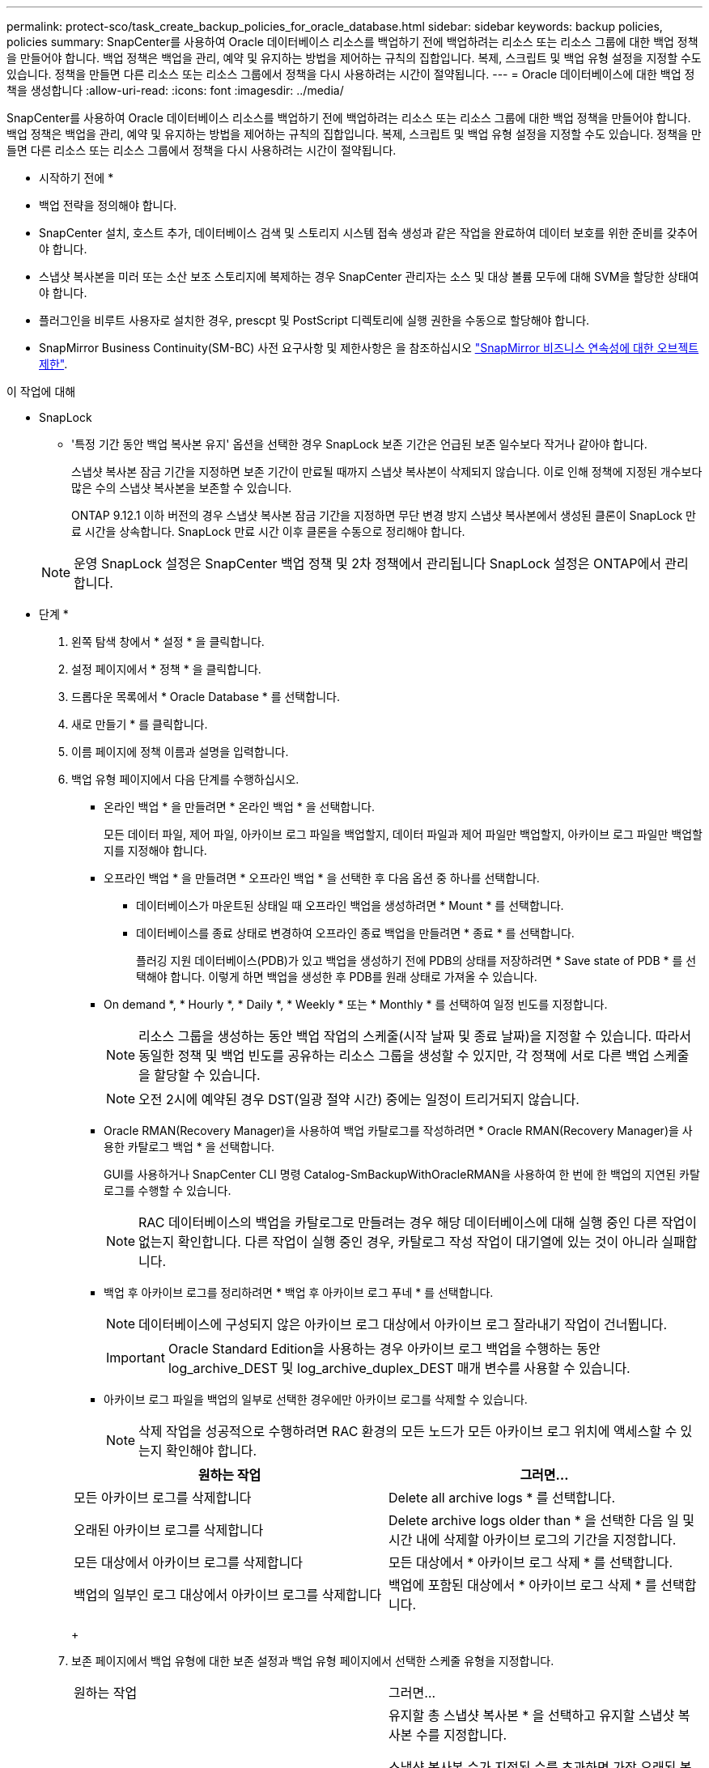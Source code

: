 ---
permalink: protect-sco/task_create_backup_policies_for_oracle_database.html 
sidebar: sidebar 
keywords: backup policies, policies 
summary: SnapCenter를 사용하여 Oracle 데이터베이스 리소스를 백업하기 전에 백업하려는 리소스 또는 리소스 그룹에 대한 백업 정책을 만들어야 합니다. 백업 정책은 백업을 관리, 예약 및 유지하는 방법을 제어하는 규칙의 집합입니다. 복제, 스크립트 및 백업 유형 설정을 지정할 수도 있습니다. 정책을 만들면 다른 리소스 또는 리소스 그룹에서 정책을 다시 사용하려는 시간이 절약됩니다. 
---
= Oracle 데이터베이스에 대한 백업 정책을 생성합니다
:allow-uri-read: 
:icons: font
:imagesdir: ../media/


[role="lead"]
SnapCenter를 사용하여 Oracle 데이터베이스 리소스를 백업하기 전에 백업하려는 리소스 또는 리소스 그룹에 대한 백업 정책을 만들어야 합니다. 백업 정책은 백업을 관리, 예약 및 유지하는 방법을 제어하는 규칙의 집합입니다. 복제, 스크립트 및 백업 유형 설정을 지정할 수도 있습니다. 정책을 만들면 다른 리소스 또는 리소스 그룹에서 정책을 다시 사용하려는 시간이 절약됩니다.

* 시작하기 전에 *

* 백업 전략을 정의해야 합니다.
* SnapCenter 설치, 호스트 추가, 데이터베이스 검색 및 스토리지 시스템 접속 생성과 같은 작업을 완료하여 데이터 보호를 위한 준비를 갖추어야 합니다.
* 스냅샷 복사본을 미러 또는 소산 보조 스토리지에 복제하는 경우 SnapCenter 관리자는 소스 및 대상 볼륨 모두에 대해 SVM을 할당한 상태여야 합니다.
* 플러그인을 비루트 사용자로 설치한 경우, prescpt 및 PostScript 디렉토리에 실행 권한을 수동으로 할당해야 합니다.
* SnapMirror Business Continuity(SM-BC) 사전 요구사항 및 제한사항은 을 참조하십시오 https://docs.netapp.com/us-en/ontap/smbc/considerations-limits.html#volumes["SnapMirror 비즈니스 연속성에 대한 오브젝트 제한"].


.이 작업에 대해
* SnapLock
+
** '특정 기간 동안 백업 복사본 유지' 옵션을 선택한 경우 SnapLock 보존 기간은 언급된 보존 일수보다 작거나 같아야 합니다.
+
스냅샷 복사본 잠금 기간을 지정하면 보존 기간이 만료될 때까지 스냅샷 복사본이 삭제되지 않습니다. 이로 인해 정책에 지정된 개수보다 많은 수의 스냅샷 복사본을 보존할 수 있습니다.

+
ONTAP 9.12.1 이하 버전의 경우 스냅샷 복사본 잠금 기간을 지정하면 무단 변경 방지 스냅샷 복사본에서 생성된 클론이 SnapLock 만료 시간을 상속합니다. SnapLock 만료 시간 이후 클론을 수동으로 정리해야 합니다.

+

NOTE: 운영 SnapLock 설정은 SnapCenter 백업 정책 및 2차 정책에서 관리됩니다
SnapLock 설정은 ONTAP에서 관리합니다.





* 단계 *

. 왼쪽 탐색 창에서 * 설정 * 을 클릭합니다.
. 설정 페이지에서 * 정책 * 을 클릭합니다.
. 드롭다운 목록에서 * Oracle Database * 를 선택합니다.
. 새로 만들기 * 를 클릭합니다.
. 이름 페이지에 정책 이름과 설명을 입력합니다.
. 백업 유형 페이지에서 다음 단계를 수행하십시오.
+
** 온라인 백업 * 을 만들려면 * 온라인 백업 * 을 선택합니다.
+
모든 데이터 파일, 제어 파일, 아카이브 로그 파일을 백업할지, 데이터 파일과 제어 파일만 백업할지, 아카이브 로그 파일만 백업할지를 지정해야 합니다.

** 오프라인 백업 * 을 만들려면 * 오프라인 백업 * 을 선택한 후 다음 옵션 중 하나를 선택합니다.
+
*** 데이터베이스가 마운트된 상태일 때 오프라인 백업을 생성하려면 * Mount * 를 선택합니다.
*** 데이터베이스를 종료 상태로 변경하여 오프라인 종료 백업을 만들려면 * 종료 * 를 선택합니다.
+
플러깅 지원 데이터베이스(PDB)가 있고 백업을 생성하기 전에 PDB의 상태를 저장하려면 * Save state of PDB * 를 선택해야 합니다. 이렇게 하면 백업을 생성한 후 PDB를 원래 상태로 가져올 수 있습니다.



** On demand *, * Hourly *, * Daily *, * Weekly * 또는 * Monthly * 를 선택하여 일정 빈도를 지정합니다.
+

NOTE: 리소스 그룹을 생성하는 동안 백업 작업의 스케줄(시작 날짜 및 종료 날짜)을 지정할 수 있습니다. 따라서 동일한 정책 및 백업 빈도를 공유하는 리소스 그룹을 생성할 수 있지만, 각 정책에 서로 다른 백업 스케줄을 할당할 수 있습니다.

+

NOTE: 오전 2시에 예약된 경우 DST(일광 절약 시간) 중에는 일정이 트리거되지 않습니다.

** Oracle RMAN(Recovery Manager)을 사용하여 백업 카탈로그를 작성하려면 * Oracle RMAN(Recovery Manager)을 사용한 카탈로그 백업 * 을 선택합니다.
+
GUI를 사용하거나 SnapCenter CLI 명령 Catalog-SmBackupWithOracleRMAN을 사용하여 한 번에 한 백업의 지연된 카탈로그를 수행할 수 있습니다.

+

NOTE: RAC 데이터베이스의 백업을 카탈로그로 만들려는 경우 해당 데이터베이스에 대해 실행 중인 다른 작업이 없는지 확인합니다. 다른 작업이 실행 중인 경우, 카탈로그 작성 작업이 대기열에 있는 것이 아니라 실패합니다.

** 백업 후 아카이브 로그를 정리하려면 * 백업 후 아카이브 로그 푸네 * 를 선택합니다.
+

NOTE: 데이터베이스에 구성되지 않은 아카이브 로그 대상에서 아카이브 로그 잘라내기 작업이 건너뜁니다.

+

IMPORTANT: Oracle Standard Edition을 사용하는 경우 아카이브 로그 백업을 수행하는 동안 log_archive_DEST 및 log_archive_duplex_DEST 매개 변수를 사용할 수 있습니다.

** 아카이브 로그 파일을 백업의 일부로 선택한 경우에만 아카이브 로그를 삭제할 수 있습니다.
+

NOTE: 삭제 작업을 성공적으로 수행하려면 RAC 환경의 모든 노드가 모든 아카이브 로그 위치에 액세스할 수 있는지 확인해야 합니다.

+
|===
| 원하는 작업 | 그러면... 


 a| 
모든 아카이브 로그를 삭제합니다
 a| 
Delete all archive logs * 를 선택합니다.



 a| 
오래된 아카이브 로그를 삭제합니다
 a| 
Delete archive logs older than * 을 선택한 다음 일 및 시간 내에 삭제할 아카이브 로그의 기간을 지정합니다.



 a| 
모든 대상에서 아카이브 로그를 삭제합니다
 a| 
모든 대상에서 * 아카이브 로그 삭제 * 를 선택합니다.



 a| 
백업의 일부인 로그 대상에서 아카이브 로그를 삭제합니다
 a| 
백업에 포함된 대상에서 * 아카이브 로그 삭제 * 를 선택합니다.

|===
+
image:../media/sco_backuppolicy_prunning.gif[""]



. 보존 페이지에서 백업 유형에 대한 보존 설정과 백업 유형 페이지에서 선택한 스케줄 유형을 지정합니다.
+
|===


| 원하는 작업 | 그러면... 


 a| 
일정 수의 스냅샷 복사본을 유지합니다
 a| 
유지할 총 스냅샷 복사본 * 을 선택하고 유지할 스냅샷 복사본 수를 지정합니다.

스냅샷 복사본 수가 지정된 수를 초과하면 가장 오래된 복사본이 먼저 삭제된 후 스냅샷 복사본이 삭제됩니다.


NOTE: 최대 보존 값은 ONTAP 9.4 이상의 리소스에 대해 1018이고, ONTAP 9.3 이전 버전의 리소스에 대해서는 254입니다. 보존이 기본 ONTAP 버전에서 지원하는 값보다 높은 값으로 설정된 경우 백업이 실패합니다.


IMPORTANT: SnapVault 복제를 설정하려면 보존 수를 2 이상으로 설정해야 합니다. 보존 횟수를 1로 설정하면 새 스냅샷 복사본이 타겟으로 복제될 때까지 첫 번째 스냅샷 복사본이 SnapVault 관계의 참조 스냅샷 복사본이므로 보존 작업이 실패할 수 있습니다.



 a| 
Snapshot 복사본을 일정 일 동안 유지합니다
 a| 
스냅샷 복사본 보관 * 을 선택한 다음, 스냅샷 복사본을 삭제하기 전에 유지할 일 수를 지정합니다.



 a| 
스냅샷 복사본 잠금 기간
 a| 
스냅샷 복사본 잠금 기간을 선택하고 일, 개월 또는 연도를 선택합니다.

SnapLock 보존 기간은 100년 미만이어야 합니다.

|===
+

NOTE: 백업의 일부로 아카이브 로그 파일을 선택한 경우에만 아카이브 로그 백업을 보존할 수 있습니다.

. 복제 페이지에서 복제 설정을 지정합니다.
+
|===
| 이 필드의 내용... | 수행할 작업... 


 a| 
로컬 스냅샷 복사본을 생성한 후 SnapMirror를 업데이트합니다
 a| 
다른 볼륨에 백업 세트의 미러 복사본을 생성하려면 이 필드를 선택합니다(SnapMirror 복제).

이 옵션은 SnapMirror Business Continuity(SM-BC)에 대해 활성화되어야 합니다.

보조 복제 중에 SnapLock 만료 시간에 운영 SnapLock 만료 시간이 로드됩니다.

토폴로지 페이지에서 * 새로 고침 * 버튼을 클릭하면 ONTAP에서 검색된 2차 및 1차 SnapLock 만료 시간이 새로 고쳐집니다.



 a| 
로컬 스냅샷 복사본을 생성한 후 SnapVault를 업데이트합니다
 a| 
디스크 간 백업 복제(SnapVault 백업)를 수행하려면 이 옵션을 선택합니다.

SnapLock가 SnapLock 볼트라고 하는 ONTAP의 보조 버전에서만 구성된 경우 토폴로지 페이지에서 * 새로 고침 * 버튼을 클릭하면 ONTAP에서 검색된 보조 시스템의 잠금 기간이 새로 고쳐집니다.

SnapLock 볼트에 대한 자세한 내용은 을 참조하십시오 https://docs.netapp.com/us-en/ontap/snaplock/commit-snapshot-copies-worm-concept.html["볼트 대상에서 WORM에 스냅샷 복사본을 커밋합니다"]

을 참조하십시오 link:..protect-sco/task_view_oracle_databse_backups_and_clones_in_the_topology_page.html["토폴로지 페이지에서 Oracle 데이터베이스 백업 및 클론 보기"].



 a| 
보조 정책 레이블입니다
 a| 
스냅샷 레이블을 선택합니다.

선택한 스냅샷 복사본 레이블에 따라 ONTAP에서는 해당 레이블과 일치하는 2차 스냅샷 복사본 보존 정책을 적용합니다.


NOTE: 로컬 스냅샷 복사본 * 을 생성한 후 SnapMirror 업데이트 * 를 선택한 경우, 선택적으로 보조 정책 레이블을 지정할 수 있습니다. 그러나 로컬 스냅샷 복사본 * 을 생성한 후 * SnapVault 업데이트 * 를 선택한 경우에는 보조 정책 레이블을 지정해야 합니다.



 a| 
오류 재시도 횟수입니다
 a| 
작업이 중지되기 전에 허용되는 최대 복제 시도 횟수를 입력합니다.

|===
+

NOTE: 보조 스토리지에 대한 ONTAP의 SnapMirror 보존 정책을 구성하면 보조 스토리지에서 스냅샷 복사본의 최대 제한에 도달하지 않도록 해야 합니다.

. 스크립트 페이지에서 백업 작업 전후에 실행할 처방인 또는 PS의 경로와 인수를 각각 입력합니다.
+
처방과 소인을 _ /var/opt/snapcenter/spl/scripts_ 또는 이 경로 내의 폴더에 저장해야 합니다. 기본적으로 _/var/opt/snapcenter/SPL/scripts_path가 채워집니다. 스크립트를 저장하기 위해 이 경로 내에 폴더를 만든 경우 경로에 해당 폴더를 지정해야 합니다.

+
스크립트 시간 초과 값을 지정할 수도 있습니다. 기본값은 60초입니다.

+
SnapCenter에서는 처방과 PS를 실행할 때 미리 정의된 환경 변수를 사용할 수 있습니다. link:../protect-sco/predefined-environment-variables-prescript-postscript-backup.html["자세한 정보"^]

. 확인 페이지에서 다음 단계를 수행하십시오.
+
.. 검증 작업을 수행할 백업 스케줄을 선택합니다.
.. 검증 스크립트 명령 섹션에서 검증 작업 전후에 실행할 처방인 또는 PS의 경로와 인수를 각각 입력합니다.
+
처방과 소인을 _ /var/opt/snapcenter/spl/scripts_ 또는 이 경로 내의 폴더에 저장해야 합니다. 기본적으로 _/var/opt/snapcenter/SPL/scripts_path가 채워집니다. 스크립트를 저장하기 위해 이 경로 내에 폴더를 만든 경우 경로에 해당 폴더를 지정해야 합니다.

+
스크립트 시간 초과 값을 지정할 수도 있습니다. 기본값은 60초입니다.



. 요약을 검토하고 * Finish * 를 클릭합니다.

